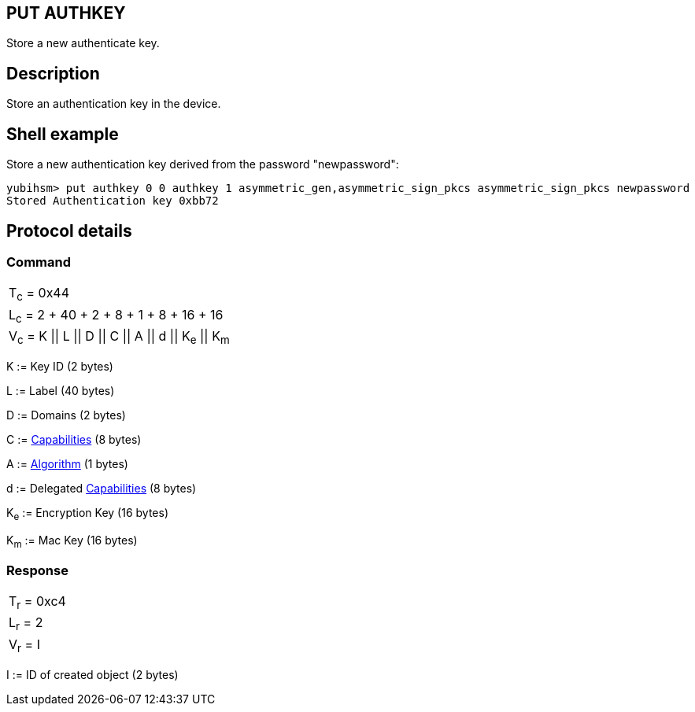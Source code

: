 == PUT AUTHKEY

Store a new authenticate key.

== Description

Store an authentication key in the device.

== Shell example

Store a new authentication key derived from the password "newpassword":

  yubihsm> put authkey 0 0 authkey 1 asymmetric_gen,asymmetric_sign_pkcs asymmetric_sign_pkcs newpassword
  Stored Authentication key 0xbb72

== Protocol details

=== Command

|==========================================
|T~c~ = 0x44
|L~c~ = 2 + 40 + 2 + 8 + 1 + 8 + 16 + 16
|V~c~ = K \|\| L \|\| D \|\| C \|\| A \|\| d \|\| K~e~ \|\| K~m~
|==========================================

K := Key ID (2 bytes)

L := Label (40 bytes)

D := Domains (2 bytes)

C := link:../Concepts/Capability.html[Capabilities] (8 bytes)

A := link:../Concepts/Algorithm.html[Algorithm] (1 bytes)

d := Delegated link:../Concepts/Capability.html[Capabilities] (8 bytes)

K~e~ := Encryption Key (16 bytes)

K~m~ := Mac Key (16 bytes)

=== Response

|===========
|T~r~ = 0xc4
|L~r~ = 2
|V~r~ = I
|===========

I := ID of created object (2 bytes)
